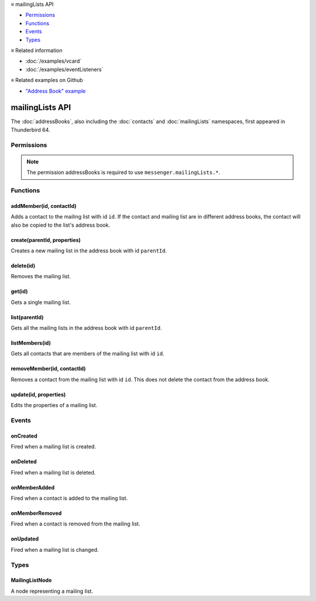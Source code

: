 .. container:: sticky-sidebar

  ≡ mailingLists API

  * `Permissions`_
  * `Functions`_
  * `Events`_
  * `Types`_

  .. include:: /overlay/developer-resources.rst

  ≡ Related information
  
  * :doc:`/examples/vcard`
  * :doc:`/examples/eventListeners`

  ≡ Related examples on Github
  
  * `"Address Book" example <https://github.com/thunderbird/sample-extensions/tree/master/manifest_v2/addressBooks>`__

================
mailingLists API
================

The :doc:`addressBooks`, also including the :doc:`contacts` and :doc:`mailingLists` namespaces, first appeared in Thunderbird 64.

.. role:: permission

.. role:: value

.. role:: code

.. rst-class:: api-main-section

Permissions
===========

.. api-member::
   :name: :permission:`addressBooks`

   Read and modify your address books and contacts

.. api-member::
   :name: :permission:`sensitiveDataUpload`

   Transfer sensitive user data (if access has been granted) to a remote server for further processing

.. rst-class:: api-permission-info

.. note::

   The permission :permission:`addressBooks` is required to use ``messenger.mailingLists.*``.

.. rst-class:: api-main-section

Functions
=========

.. _mailingLists.addMember:

addMember(id, contactId)
------------------------

.. api-section-annotation-hack:: 

Adds a contact to the mailing list with id ``id``. If the contact and mailing list are in different address books, the contact will also be copied to the list's address book.

.. api-header::
   :label: Parameters

   
   .. api-member::
      :name: ``id``
      :type: (string)
   
   
   .. api-member::
      :name: ``contactId``
      :type: (string)
   

.. api-header::
   :label: Required permissions

   - :permission:`addressBooks`

.. _mailingLists.create:

create(parentId, properties)
----------------------------

.. api-section-annotation-hack:: 

Creates a new mailing list in the address book with id ``parentId``.

.. api-header::
   :label: Parameters

   
   .. api-member::
      :name: ``parentId``
      :type: (string)
   
   
   .. api-member::
      :name: ``properties``
      :type: (object)
      
      .. api-member::
         :name: ``name``
         :type: (string)
      
      
      .. api-member::
         :name: [``description``]
         :type: (string, optional)
      
      
      .. api-member::
         :name: [``nickName``]
         :type: (string, optional)
      
   

.. api-header::
   :label: Return type (`Promise`_)

   
   .. api-member::
      :type: string
      
      The ID of the new mailing list.
   
   
   .. _Promise: https://developer.mozilla.org/en-US/docs/Web/JavaScript/Reference/Global_Objects/Promise

.. api-header::
   :label: Required permissions

   - :permission:`addressBooks`

.. _mailingLists.delete:

delete(id)
----------

.. api-section-annotation-hack:: 

Removes the mailing list.

.. api-header::
   :label: Parameters

   
   .. api-member::
      :name: ``id``
      :type: (string)
   

.. api-header::
   :label: Required permissions

   - :permission:`addressBooks`

.. _mailingLists.get:

get(id)
-------

.. api-section-annotation-hack:: 

Gets a single mailing list.

.. api-header::
   :label: Parameters

   
   .. api-member::
      :name: ``id``
      :type: (string)
   

.. api-header::
   :label: Return type (`Promise`_)

   
   .. api-member::
      :type: :ref:`mailingLists.MailingListNode`
   
   
   .. _Promise: https://developer.mozilla.org/en-US/docs/Web/JavaScript/Reference/Global_Objects/Promise

.. api-header::
   :label: Required permissions

   - :permission:`addressBooks`

.. _mailingLists.list:

list(parentId)
--------------

.. api-section-annotation-hack:: 

Gets all the mailing lists in the address book with id ``parentId``.

.. api-header::
   :label: Parameters

   
   .. api-member::
      :name: ``parentId``
      :type: (string)
   

.. api-header::
   :label: Return type (`Promise`_)

   
   .. api-member::
      :type: array of :ref:`mailingLists.MailingListNode`
   
   
   .. _Promise: https://developer.mozilla.org/en-US/docs/Web/JavaScript/Reference/Global_Objects/Promise

.. api-header::
   :label: Required permissions

   - :permission:`addressBooks`

.. _mailingLists.listMembers:

listMembers(id)
---------------

.. api-section-annotation-hack:: 

Gets all contacts that are members of the mailing list with id ``id``.

.. api-header::
   :label: Parameters

   
   .. api-member::
      :name: ``id``
      :type: (string)
   

.. api-header::
   :label: Return type (`Promise`_)

   
   .. api-member::
      :type: array of :ref:`contacts.ContactNode`
   
   
   .. _Promise: https://developer.mozilla.org/en-US/docs/Web/JavaScript/Reference/Global_Objects/Promise

.. api-header::
   :label: Required permissions

   - :permission:`addressBooks`

.. _mailingLists.removeMember:

removeMember(id, contactId)
---------------------------

.. api-section-annotation-hack:: 

Removes a contact from the mailing list with id ``id``. This does not delete the contact from the address book.

.. api-header::
   :label: Parameters

   
   .. api-member::
      :name: ``id``
      :type: (string)
   
   
   .. api-member::
      :name: ``contactId``
      :type: (string)
   

.. api-header::
   :label: Required permissions

   - :permission:`addressBooks`

.. _mailingLists.update:

update(id, properties)
----------------------

.. api-section-annotation-hack:: 

Edits the properties of a mailing list.

.. api-header::
   :label: Parameters

   
   .. api-member::
      :name: ``id``
      :type: (string)
   
   
   .. api-member::
      :name: ``properties``
      :type: (object)
      
      .. api-member::
         :name: ``name``
         :type: (string)
      
      
      .. api-member::
         :name: [``description``]
         :type: (string, optional)
      
      
      .. api-member::
         :name: [``nickName``]
         :type: (string, optional)
      
   

.. api-header::
   :label: Required permissions

   - :permission:`addressBooks`

.. rst-class:: api-main-section

Events
======

.. _mailingLists.onCreated:

onCreated
---------

.. api-section-annotation-hack:: 

Fired when a mailing list is created.

.. api-header::
   :label: Parameters for onCreated.addListener(listener)

   
   .. api-member::
      :name: ``listener(node)``
      
      A function that will be called when this event occurs.
   

.. api-header::
   :label: Parameters passed to the listener function

   
   .. api-member::
      :name: ``node``
      :type: (:ref:`mailingLists.MailingListNode`)
   

.. api-header::
   :label: Required permissions

   - :permission:`addressBooks`

.. _mailingLists.onDeleted:

onDeleted
---------

.. api-section-annotation-hack:: 

Fired when a mailing list is deleted.

.. api-header::
   :label: Parameters for onDeleted.addListener(listener)

   
   .. api-member::
      :name: ``listener(parentId, id)``
      
      A function that will be called when this event occurs.
   

.. api-header::
   :label: Parameters passed to the listener function

   
   .. api-member::
      :name: ``parentId``
      :type: (string)
   
   
   .. api-member::
      :name: ``id``
      :type: (string)
   

.. api-header::
   :label: Required permissions

   - :permission:`addressBooks`

.. _mailingLists.onMemberAdded:

onMemberAdded
-------------

.. api-section-annotation-hack:: 

Fired when a contact is added to the mailing list.

.. api-header::
   :label: Parameters for onMemberAdded.addListener(listener)

   
   .. api-member::
      :name: ``listener(node)``
      
      A function that will be called when this event occurs.
   

.. api-header::
   :label: Parameters passed to the listener function

   
   .. api-member::
      :name: ``node``
      :type: (:ref:`contacts.ContactNode`)
   

.. api-header::
   :label: Required permissions

   - :permission:`addressBooks`

.. _mailingLists.onMemberRemoved:

onMemberRemoved
---------------

.. api-section-annotation-hack:: 

Fired when a contact is removed from the mailing list.

.. api-header::
   :label: Parameters for onMemberRemoved.addListener(listener)

   
   .. api-member::
      :name: ``listener(parentId, id)``
      
      A function that will be called when this event occurs.
   

.. api-header::
   :label: Parameters passed to the listener function

   
   .. api-member::
      :name: ``parentId``
      :type: (string)
   
   
   .. api-member::
      :name: ``id``
      :type: (string)
   

.. api-header::
   :label: Required permissions

   - :permission:`addressBooks`

.. _mailingLists.onUpdated:

onUpdated
---------

.. api-section-annotation-hack:: 

Fired when a mailing list is changed.

.. api-header::
   :label: Parameters for onUpdated.addListener(listener)

   
   .. api-member::
      :name: ``listener(node)``
      
      A function that will be called when this event occurs.
   

.. api-header::
   :label: Parameters passed to the listener function

   
   .. api-member::
      :name: ``node``
      :type: (:ref:`mailingLists.MailingListNode`)
   

.. api-header::
   :label: Required permissions

   - :permission:`addressBooks`

.. rst-class:: api-main-section

Types
=====

.. _mailingLists.MailingListNode:

MailingListNode
---------------

.. api-section-annotation-hack:: 

A node representing a mailing list.

.. api-header::
   :label: object

   
   .. api-member::
      :name: ``description``
      :type: (string)
   
   
   .. api-member::
      :name: ``id``
      :type: (string)
      
      The unique identifier for the node. IDs are unique within the current profile, and they remain valid even after the program is restarted.
   
   
   .. api-member::
      :name: ``name``
      :type: (string)
   
   
   .. api-member::
      :name: ``nickName``
      :type: (string)
   
   
   .. api-member::
      :name: ``type``
      :type: (:ref:`addressBooks.NodeType`)
      
      Always set to :value:`mailingList`.
   
   
   .. api-member::
      :name: [``contacts``]
      :type: (array of :ref:`contacts.ContactNode`, optional)
      
      A list of contacts held by this node's address book or mailing list.
   
   
   .. api-member::
      :name: [``parentId``]
      :type: (string, optional)
      
      The ``id`` of the parent object.
   
   
   .. api-member::
      :name: [``readOnly``]
      :type: (boolean, optional)
      
      Indicates if the object is read-only.
   
   
   .. api-member::
      :name: [``remote``]
      :type: (boolean, optional)
      :annotation: -- [Added in TB 91]
      
      Indicates if the object came from a remote address book.
   
